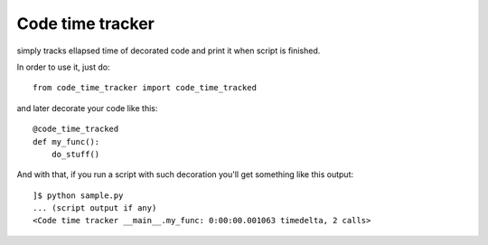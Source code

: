 Code time tracker
=================

simply tracks ellapsed time of decorated code and print it when script is finished.

In order to use it, just do::

    from code_time_tracker import code_time_tracked

and later decorate your code like this::

    @code_time_tracked
    def my_func():
        do_stuff()

And with that, if you run a script with such decoration you'll get something like this output::

    ]$ python sample.py
    ... (script output if any)
    <Code time tracker __main__.my_func: 0:00:00.001063 timedelta, 2 calls>

